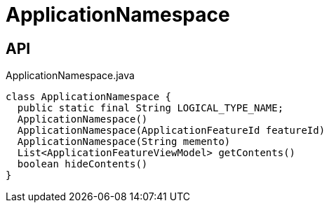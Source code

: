 = ApplicationNamespace
:Notice: Licensed to the Apache Software Foundation (ASF) under one or more contributor license agreements. See the NOTICE file distributed with this work for additional information regarding copyright ownership. The ASF licenses this file to you under the Apache License, Version 2.0 (the "License"); you may not use this file except in compliance with the License. You may obtain a copy of the License at. http://www.apache.org/licenses/LICENSE-2.0 . Unless required by applicable law or agreed to in writing, software distributed under the License is distributed on an "AS IS" BASIS, WITHOUT WARRANTIES OR  CONDITIONS OF ANY KIND, either express or implied. See the License for the specific language governing permissions and limitations under the License.

== API

[source,java]
.ApplicationNamespace.java
----
class ApplicationNamespace {
  public static final String LOGICAL_TYPE_NAME;
  ApplicationNamespace()
  ApplicationNamespace(ApplicationFeatureId featureId)
  ApplicationNamespace(String memento)
  List<ApplicationFeatureViewModel> getContents()
  boolean hideContents()
}
----

